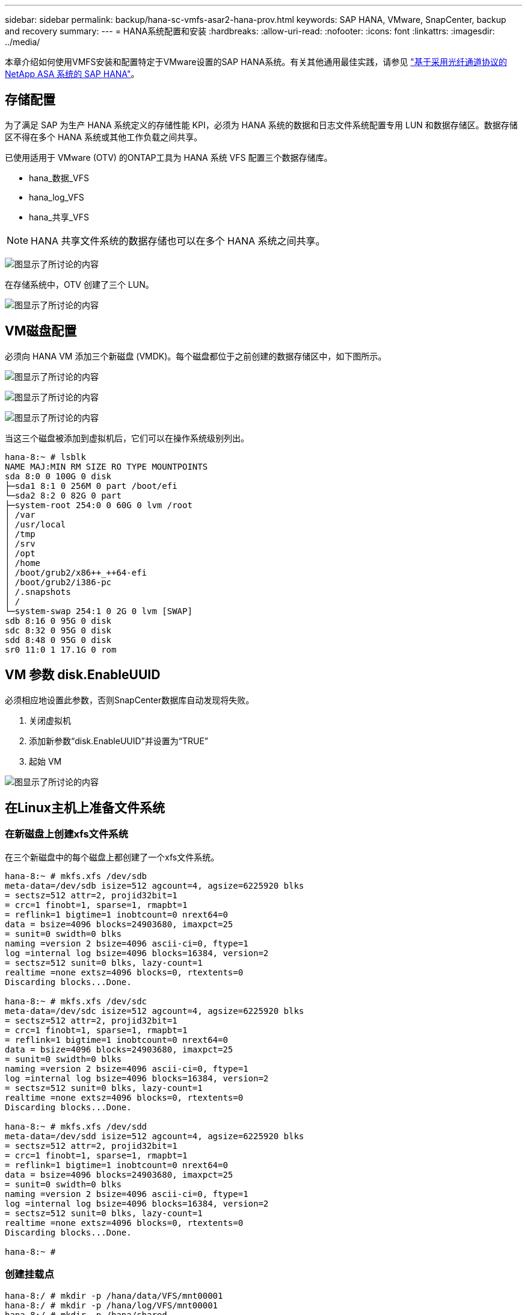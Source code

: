 ---
sidebar: sidebar 
permalink: backup/hana-sc-vmfs-asar2-hana-prov.html 
keywords: SAP HANA, VMware, SnapCenter, backup and recovery 
summary:  
---
= HANA系统配置和安装
:hardbreaks:
:allow-uri-read: 
:nofooter: 
:icons: font
:linkattrs: 
:imagesdir: ../media/


本章介绍如何使用VMFS安装和配置特定于VMware设置的SAP HANA系统。有关其他通用最佳实践，请参见 https://docs.netapp.com/us-en/netapp-solutions-sap/bp/hana-asa-fc-introduction.html["基于采用光纤通道协议的 NetApp ASA 系统的 SAP HANA"]。



== 存储配置

为了满足 SAP 为生产 HANA 系统定义的存储性能 KPI，必须为 HANA 系统的数据和日志文件系统配置专用 LUN 和数据存储区。数据存储区不得在多个 HANA 系统或其他工作负载之间共享。

已使用适用于 VMware (OTV) 的ONTAP工具为 HANA 系统 VFS 配置三个数据存储库。

* hana++_++数据++_++VFS
* hana++_++log++_++VFS
* hana++_++共享++_++VFS



NOTE: HANA 共享文件系统的数据存储也可以在多个 HANA 系统之间共享。

image:sc-hana-asrr2-vmfs-image2.png["图显示了所讨论的内容"]

在存储系统中，OTV 创建了三个 LUN。

image:sc-hana-asrr2-vmfs-image3.png["图显示了所讨论的内容"]



== VM磁盘配置

必须向 HANA VM 添加三个新磁盘 (VMDK)。每个磁盘都位于之前创建的数据存储区中，如下图所示。

image:sc-hana-asrr2-vmfs-image4.png["图显示了所讨论的内容"]

image:sc-hana-asrr2-vmfs-image5.png["图显示了所讨论的内容"]

image:sc-hana-asrr2-vmfs-image6.png["图显示了所讨论的内容"]

当这三个磁盘被添加到虚拟机后，它们可以在操作系统级别列出。

....
hana-8:~ # lsblk
NAME MAJ:MIN RM SIZE RO TYPE MOUNTPOINTS
sda 8:0 0 100G 0 disk
├─sda1 8:1 0 256M 0 part /boot/efi
└─sda2 8:2 0 82G 0 part
├─system-root 254:0 0 60G 0 lvm /root
│ /var
│ /usr/local
│ /tmp
│ /srv
│ /opt
│ /home
│ /boot/grub2/x86++_++64-efi
│ /boot/grub2/i386-pc
│ /.snapshots
│ /
└─system-swap 254:1 0 2G 0 lvm [SWAP]
sdb 8:16 0 95G 0 disk
sdc 8:32 0 95G 0 disk
sdd 8:48 0 95G 0 disk
sr0 11:0 1 17.1G 0 rom
....


== VM 参数 disk.EnableUUID

必须相应地设置此参数，否则SnapCenter数据库自动发现将失败。

. 关闭虚拟机
. 添加新参数“disk.EnableUUID”并设置为“TRUE”
. 起始 VM


image:sc-hana-asrr2-vmfs-image7.png["图显示了所讨论的内容"]



== 在Linux主机上准备文件系统



=== 在新磁盘上创建xfs文件系统

在三个新磁盘中的每个磁盘上都创建了一个xfs文件系统。

....
hana-8:~ # mkfs.xfs /dev/sdb
meta-data=/dev/sdb isize=512 agcount=4, agsize=6225920 blks
= sectsz=512 attr=2, projid32bit=1
= crc=1 finobt=1, sparse=1, rmapbt=1
= reflink=1 bigtime=1 inobtcount=0 nrext64=0
data = bsize=4096 blocks=24903680, imaxpct=25
= sunit=0 swidth=0 blks
naming =version 2 bsize=4096 ascii-ci=0, ftype=1
log =internal log bsize=4096 blocks=16384, version=2
= sectsz=512 sunit=0 blks, lazy-count=1
realtime =none extsz=4096 blocks=0, rtextents=0
Discarding blocks...Done.

hana-8:~ # mkfs.xfs /dev/sdc
meta-data=/dev/sdc isize=512 agcount=4, agsize=6225920 blks
= sectsz=512 attr=2, projid32bit=1
= crc=1 finobt=1, sparse=1, rmapbt=1
= reflink=1 bigtime=1 inobtcount=0 nrext64=0
data = bsize=4096 blocks=24903680, imaxpct=25
= sunit=0 swidth=0 blks
naming =version 2 bsize=4096 ascii-ci=0, ftype=1
log =internal log bsize=4096 blocks=16384, version=2
= sectsz=512 sunit=0 blks, lazy-count=1
realtime =none extsz=4096 blocks=0, rtextents=0
Discarding blocks...Done.

hana-8:~ # mkfs.xfs /dev/sdd
meta-data=/dev/sdd isize=512 agcount=4, agsize=6225920 blks
= sectsz=512 attr=2, projid32bit=1
= crc=1 finobt=1, sparse=1, rmapbt=1
= reflink=1 bigtime=1 inobtcount=0 nrext64=0
data = bsize=4096 blocks=24903680, imaxpct=25
= sunit=0 swidth=0 blks
naming =version 2 bsize=4096 ascii-ci=0, ftype=1
log =internal log bsize=4096 blocks=16384, version=2
= sectsz=512 sunit=0 blks, lazy-count=1
realtime =none extsz=4096 blocks=0, rtextents=0
Discarding blocks...Done.

hana-8:~ #
....


=== 创建挂载点

....
hana-8:/ # mkdir -p /hana/data/VFS/mnt00001
hana-8:/ # mkdir -p /hana/log/VFS/mnt00001
hana-8:/ # mkdir -p /hana/shared
hana-8:/ # chmod –R 777 /hana/log/SMA
hana-8:/ # chmod –R 777 /hana/data/SMA
hana-8:/ # chmod -R 777 /hana/shared
....


=== 配置/etc/fstab

....
hana-8:/ # cat /etc/fstab

/dev/system/root / btrfs defaults 0 0
/dev/system/root /var btrfs subvol=/@/var 0 0
/dev/system/root /usr/local btrfs subvol=/@/usr/local 0 0
/dev/system/root /tmp btrfs subvol=/@/tmp 0 0
/dev/system/root /srv btrfs subvol=/@/srv 0 0
/dev/system/root /root btrfs subvol=/@/root 0 0
/dev/system/root /opt btrfs subvol=/@/opt 0 0
/dev/system/root /home btrfs subvol=/@/home 0 0
/dev/system/root /boot/grub2/x86++_++64-efi btrfs subvol=/@/boot/grub2/x86++_++64-efi 0 0
/dev/system/root /boot/grub2/i386-pc btrfs subvol=/@/boot/grub2/i386-pc 0 0
/dev/system/swap swap swap defaults 0 0
/dev/system/root /.snapshots btrfs subvol=/@/.snapshots 0 0
UUID=FB79-24DC /boot/efi vfat utf8 0 2
### SAPCC_share
192.168.175.86:/sapcc_share /mnt/sapcc-share nfs rw,vers=3,hard,timeo=600,rsize=1048576,wsize=1048576,intr,noatime,nolock 0 0
/dev/sdb /hana/data/VFS/mnt00001 xfs relatime,inode64 0 0
/dev/sdc /hana/log/VFS/mnt00001 xfs relatime,inode64 0 0
/dev/sdd /hana/shared xfs defaults 0 0
hana-8:/ #

hana-8:/ # df -h
Filesystem Size Used Avail Use% Mounted on
/dev/mapper/system-root 60G 4.4G 54G 8% /
devtmpfs 4.0M 0 4.0M 0% /dev
tmpfs 49G 0 49G 0% /dev/shm
efivarfs 256K 57K 195K 23% /sys/firmware/efi/efivars
tmpfs 13G 18M 13G 1% /run
tmpfs 1.0M 0 1.0M 0% /run/credentials/systemd-tmpfiles-setup-dev-early.service
tmpfs 1.0M 0 1.0M 0% /run/credentials/systemd-sysctl.service
tmpfs 1.0M 0 1.0M 0% /run/credentials/systemd-tmpfiles-setup-dev.service
tmpfs 1.0M 0 1.0M 0% /run/credentials/systemd-vconsole-setup.service
/dev/mapper/system-root 60G 4.4G 54G 8% /.snapshots
/dev/mapper/system-root 60G 4.4G 54G 8% /boot/grub2/i386-pc
/dev/mapper/system-root 60G 4.4G 54G 8% /boot/grub2/x86++_++64-efi
/dev/mapper/system-root 60G 4.4G 54G 8% /home
/dev/mapper/system-root 60G 4.4G 54G 8% /opt
/dev/mapper/system-root 60G 4.4G 54G 8% /srv
/dev/mapper/system-root 60G 4.4G 54G 8% /tmp
/dev/mapper/system-root 60G 4.4G 54G 8% /usr/local
/dev/mapper/system-root 60G 4.4G 54G 8% /var
/dev/sda1 253M 5.9M 247M 3% /boot/efi
/dev/mapper/system-root 60G 4.4G 54G 8% /root
tmpfs 1.0M 0 1.0M 0% /run/credentials/systemd-tmpfiles-setup.service
tmpfs 6.3G 72K 6.3G 1% /run/user/464
tmpfs 1.0M 0 1.0M 0% /run/credentials/getty@tty1.service
tmpfs 6.3G 52K 6.3G 1% /run/user/0
192.168.175.86:/sapcc_share 1.4T 840G 586G 59% /mnt/sapcc-share
/dev/sdb 95G 1.9G 94G 2% /hana/data/VFS/mnt00001
/dev/sdc 95G 1.9G 94G 2% /hana/log/VFS/mnt00001
/dev/sdd 95G 1.9G 94G 2% /hana/shared

hana-8:/ #
....


== HANA安装

现在可以执行HANA安装。


NOTE: 根据所述配置、/usr/sap/VFS目录将位于操作系统VMDK上。如果要将/usr/SAP/VFS存储在共享VMDK中、则可以对HANA共享磁盘进行分区、以便为/usr/SAP/VFS提供另一个文件系统。
